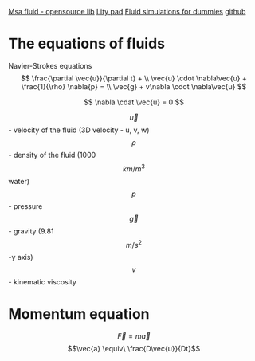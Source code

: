 #+STARTUP: latexpreview

[[https://www.memo.tv/2009/msafluid/][Msa fluid - opensource lib]]
[[https://github.com/weymouth/lily-pad][Lity pad]]
[[https://mikeash.com/pyblog/fluid-simulation-for-dummies.html][Fluid simulations for dummies]]
[[https://github.com/CFusion/Real-Time-Fluid-Dynamics-for-Games/blob/master/code/demo.c][github]]

* The equations of fluids
Navier-Strokes equations
\[
\frac{\partial \vec{u}}{\partial t} + \\ 
\vec{u} \cdot \nabla\vec{u} + \frac{1}{\rho} \nabla{p} = \\
\vec{g} + v\nabla \cdot \nabla\vec{u}
\]

\[
\nabla \cdat \vec{u} = 0
\]

\[\vec{u}\] - velocity of the fluid (3D velocity - u, v, w)
\[\rho\] - density of the fluid (1000 \[km/m^3\] water)
\[p\] - pressure
\[\vec{g}\] - gravity (9.81 \[m/s^2\] -y axis)
\[v\] - kinematic viscosity

* Momentum equation
\[\vec{F} = m\vec{a}\] 
\[\vec{a} \equiv\ \frac{D\vec{u}}{Dt}\]
